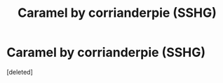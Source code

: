 #+TITLE: Caramel by corrianderpie (SSHG)

* Caramel by corrianderpie (SSHG)
:PROPERTIES:
:Score: 1
:DateUnix: 1419310979.0
:DateShort: 2014-Dec-23
:END:
[deleted]

